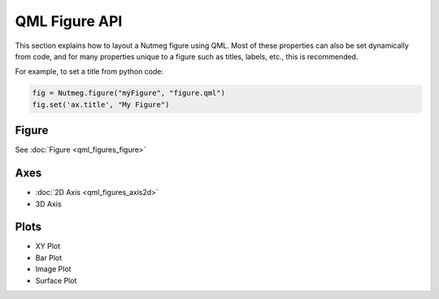QML Figure API
==============

This section explains how to layout a Nutmeg figure using QML. Most of these properties can also be set dynamically from code, and for many properties unique to a figure such as titles, labels, etc., this is recommended.

For example, to set a title from python code:

.. code-block:: guess

    fig = Nutmeg.figure("myFigure", "figure.qml")
    fig.set('ax.title', "My Figure")

Figure
------
See :doc:`Figure <qml_figures_figure>`

Axes
----
* :doc:`2D Axis <qml_figures_axis2d>`
* 3D Axis

Plots
-----
* XY Plot
* Bar Plot
* Image Plot
* Surface Plot


